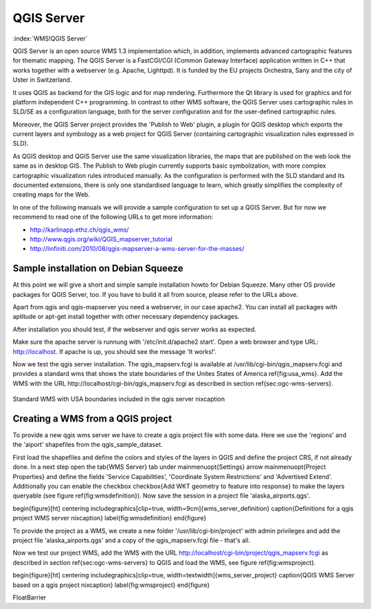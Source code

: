 .. _`label_qgisserver`:

============
QGIS Server
============

..  when the revision of a section has been finalized, 
..  comment out the following line:
..  \updatedisclaimer

:index:`WMS!QGIS Server`

QGIS Server is an open source WMS 1.3 implementation which, in addition, 
implements advanced cartographic features for thematic mapping. The QGIS
Server is a FastCGI/CGI (Common Gateway Interface) application written in 
C++ that works together with a webserver (e.g. Apache, Lighttpd). It is 
funded by the EU projects Orchestra, Sany and the city of Uster in Switzerland.

It uses QGIS as backend for the GIS logic and for map rendering. Furthermore the 
Qt library is used for graphics and for platform independent 
C++ programming. In contrast to other WMS software, the QGIS Server uses 
cartographic rules in SLD/SE as a configuration language, both for the server 
configuration and for the user-defined cartographic rules. 

Moreover, the QGIS Server project provides the 'Publish to Web' plugin, a 
plugin for QGIS desktop which exports the current layers and symbology as a 
web project for QGIS Server (containing cartographic visualization rules 
expressed in SLD).

As QGIS desktop and QGIS Server use the same visualization libraries, the
maps that are published on the web look the same as in desktop GIS. The 
Publish to Web plugin currently supports basic symbolization, with more complex 
cartographic visualization rules introduced manually. As the configuration is 
performed with the SLD standard and its documented extensions, there is only 
one standardised language to learn, which greatly simplifies the complexity 
of creating maps for the Web.

In one of the following manuals we will provide a sample configuration to 
set up a QGIS Server. But for now we recommend to read one of the following 
URLs to get more information:

*  http://karlinapp.ethz.ch/qgis_wms/
*  http://www.qgis.org/wiki/QGIS_mapserver_tutorial
*  http://linfiniti.com/2010/08/qgis-mapserver-a-wms-server-for-the-masses/

Sample installation on Debian Squeeze
=====================================

At this point we will give a short and simple sample installation howto for 
Debian Squeeze. Many other OS provide packages for QGIS Server, too. If you 
have to build it all from source, please refer to the URLs above.

Apart from qgis and qgis-mapserver you need a webserver, in our case apache2. 
You can install all packages with aptitude or apt-get install together 
with other necessary dependency packages.

After installation you should test, if the webserver and qgis server works as 
expected. 

Make sure the apache server is runnung with '/etc/init.d/apache2 start'. Open 
a web browser and type URL: http://localhost. If apache is up, you should see 
the message 'It works!'.

Now we test the qgis server installation. The qgis_mapserv.fcgi is available at 
/usr/lib/cgi-bin/qgis_mapserv.fcgi and provides a standard wms that shows the 
state boundaries of the Unites States of America \ref{fig:usa_wms}. Add 
the WMS with the URL http://localhost/cgi-bin/qgis_mapserv.fcgi as described 
in section \ref{sec:ogc-wms-servers}.

.. _`fig_startup`:

.. figure:: img/en/standard_wms_usa.png
   :align: center
   :width: 9 em

   Standard WMS with USA boundaries included in the qgis server \nixcaption


Creating a WMS from a QGIS project
==================================

To provide a new qgis wms server we have to create a qgis project file with some 
data. Here we use the 'regions' and the 'aiport' shapefiles from the 
qgis_sample_dataset. 

First load the shapefiles and define the colors and styles of the layers in 
QGIS and define the project CRS, if not already done. In a next step open the 
\tab{WMS Server} tab under \mainmenuopt{Settings} \arrow \mainmenuopt{Project 
Properties} and define the fields 'Service Capabilities', 'Coordinate System 
Restrictions' and 'Advertised Extend'. Additionally you can enable the checkbox 
\checkbox{Add WKT geometry to feature into response} to make the layers 
queryable (see figure \ref{fig:wmsdefinition}). Now save the session in a 
project file 'alaska\_airports.qgs'. 

\begin{figure}[ht]
\centering
\includegraphics[clip=true, width=9cm]{wms_server_definition}
\caption{Definitions for a qgis project WMS server \nixcaption}
\label{fig:wmsdefinition}
\end{figure}

To provide the project as a WMS, we create a new folder '/usr/lib/cgi-bin/project' 
with admin privileges and add the project file 'alaska\_airports.qgs' and a copy 
of the qgis\_mapserv.fcgi file - that's all.

Now we test our project WMS, add the WMS with the URL 
http://localhost/cgi-bin/project/qgis\_mapserv.fcgi as described in section 
\ref{sec:ogc-wms-servers} to QGIS and load the WMS, see figure 
\ref{fig:wmsproject}.

\begin{figure}[ht]
\centering
\includegraphics[clip=true, width=\textwidth]{wms_server_project}
\caption{QGIS WMS Server based on a qgis project \nixcaption}
\label{fig:wmsproject}
\end{figure}

\FloatBarrier

